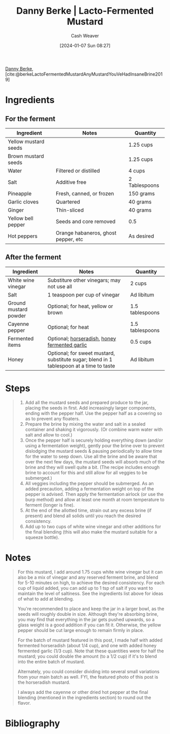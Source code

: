 :PROPERTIES:
:ROAM_REFS: [cite:@berkeLactoFermentedMustardAnyMustardYouVeHadInsaneBrine2019]
:ID:       f25d2624-2180-4de0-b693-8cc1d73e52b1
:LAST_MODIFIED: [2024-01-07 Sun 09:00]
:END:
#+title: Danny Berke | Lacto-Fermented Mustard
#+hugo_custom_front_matter: :slug "f25d2624-2180-4de0-b693-8cc1d73e52b1"
#+author: Cash Weaver
#+date: [2024-01-07 Sun 08:27]
#+filetags: :recipe:reference:

[[id:0d929227-c2bd-47bf-8614-4b142b9a940b][Danny Berke]], [cite:@berkeLactoFermentedMustardAnyMustardYouVeHadInsaneBrine2019]

* Ingredients
** For the ferment

#+begin_ingredients
| Ingredient           | Notes                               | Quantity      |
|----------------------+-------------------------------------+---------------|
| Yellow mustard seeds |                                     | 1.25 cups     |
| Brown mustard seeds  |                                     | 1.25 cups     |
| Water                | Filtered or distilled               | 4 cups        |
| Salt                 | Additive free                       | 2 Tablespoons |
| Pineapple            | Fresh, canned, or frozen            | 150 grams     |
| Garlic cloves        | Quartered                           | 40 grams      |
| Ginger               | Thin-sliced                         | 40 grams      |
| Yellow bell pepper   | Seeds and core removed              | 0.5           |
| Hot peppers          | Orange habaneros, ghost pepper, etc | As desired    |
#+end_ingredients

** After the ferment

#+begin_ingredients
| Ingredient            | Notes                                                                                   | Quantity        |
|-----------------------+-----------------------------------------------------------------------------------------+-----------------|
| White wine vinegar    | Substiture other vinegars; may not use all                                              | 2 cups          |
| Salt                  | 1 teaspoon per cup of vinegar                                                           | Ad libitum      |
| Ground mustard powder | Optional; for heat, yellow or brown                                                     | 1.5 tablespoons |
| Cayenne pepper        | Optional; for heat                                                                      | 1.5 tablespoons |
| Fermented items       | Optional; [[https://insaneinthebrine.com/fermented-horseradish/][horseradish]], [[https://insaneinthebrine.com/honey-ferments/][honey fermented garlic]]                                           | 0.5 cups        |
| Honey                 | Optional; for sweet mustard, substitute sugar; blend in 1 tablespoon at a time to taste | Ad libitum      |
#+end_ingredients

* Steps

#+begin_quote
1. Add all the mustard seeds and prepared produce to the jar, placing the seeds in first. Add increasingly larger components, ending with the pepper half. Use the pepper half as a covering so as to prevent any floaters.
2. Prepare the brine by mixing the water and salt in a sealed container and shaking it vigorously. (Or combine warm water with salt and allow to cool.)
3. Once the pepper half is securely holding everything down (and/or using a fermentation weight), gently pour the brine over to prevent dislodging the mustard seeds & pausing periodically to allow time for the water to seep down. Use all the brine and be aware that over the next few days, the mustard seeds will absorb much of the brine and they will swell quite a bit. (The recipe includes enough brine to account for this and still allow for all veggies to be submerged.)
4. All veggies including the pepper should be submerged. As an added precaution, adding a fermentation weight on top of the pepper is advised. Then apply the fermentation airlock (or use the burp method) and allow at least one month at room temperature to ferment (longer is fine).
5. At the end of the allotted time, strain out any excess brine (if present) and blend all solids until you reach the desired consistency.
6. Add up to two cups of white wine vinegar and other additions for the final blending (this will also make the mustard suitable for a squeeze bottle).
#+end_quote

* Notes

#+begin_quote
For this mustard, I add around 1.75 cups white wine vinegar but it can also be a mix of vinegar and any reserved ferment brine, and blend for 5-10 minutes on high, to achieve the desired consistency. For each cup of liquid added, you can add up to 1 tsp of salt if you want to maintain the level of saltiness. See the ingredients list above for ideas of what to add at blending.

You're recommended to place and keep the jar in a larger bowl, as the seeds will roughly double in size. Although they're absorbing brine, you may find that everything in the jar gets pushed upwards, so a glass weight is a good addition if you can fit it. Otherwise, the yellow pepper should be cut large enough to remain firmly in place.

For the batch of mustard featured in this post, I made half with added fermented horseradish (about 1/4 cup), and one with added honey fermented garlic (1/3 cup). Note that these quantities were for half the mustard; you could double the amount (to a 1/2 cup) if it's to blend into the entire batch of mustard.

Alternately, you could consider dividing into several small variations from your main batch as well. FYI, the featured photo of this post is the horseradish mustard.

I always add the cayenne or other dried hot pepper at the final blending (mentioned in the ingredients section) to round out the flavor.
#+end_quote

* Bibliography
#+print_bibliography:
* Flashcards :noexport:
